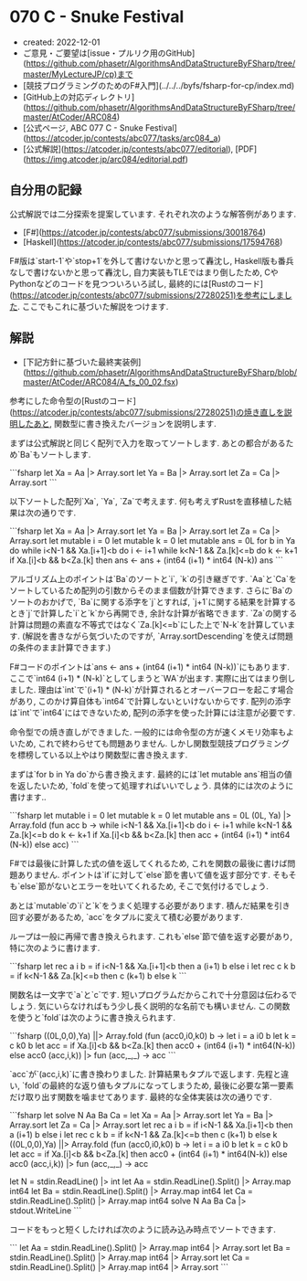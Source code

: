 * 070 C - Snuke Festival
- created: 2022-12-01
- ご意見・ご要望は[issue・プルリク用のGitHub](https://github.com/phasetr/AlgorithmsAndDataStructureByFSharp/tree/master/MyLectureJP/cp)まで
- [競技プログラミングのためのF#入門](../../../byfs/fsharp-for-cp/index.md)
- [GitHub上の対応ディレクトリ](https://github.com/phasetr/AlgorithmsAndDataStructureByFSharp/tree/master/AtCoder/ARC084)
- [公式ページ, ABC 077 C - Snuke Festival](https://atcoder.jp/contests/abc077/tasks/arc084_a)
- [公式解説](https://atcoder.jp/contests/abc077/editorial), [PDF](https://img.atcoder.jp/arc084/editorial.pdf)
** 自分用の記録
公式解説では二分探索を提案しています.
それぞれ次のような解答例があります.

- [F#](https://atcoder.jp/contests/abc077/submissions/30018764)
- [Haskell](https://atcoder.jp/contests/abc077/submissions/17594768)

F#版は`start-1`や`stop+1`を外して書けないかと思って轟沈し,
Haskell版も番兵なしで書けないかと思って轟沈し,
自力実装もTLEではまり倒したため,
CやPythonなどのコードを見つついろいろ試し,
最終的には[Rustのコード](https://atcoder.jp/contests/abc077/submissions/27280251)を参考にしました.
ここでもこれに基づいた解説をつけます.

** 解説
- [下記方針に基づいた最終実装例](https://github.com/phasetr/AlgorithmsAndDataStructureByFSharp/blob/master/AtCoder/ARC084/A_fs_00_02.fsx)

参考にした命令型の[Rustのコード](https://atcoder.jp/contests/abc077/submissions/27280251)の焼き直しを説明したあと,
関数型に書き換えたバージョンを説明します.

まずは公式解説と同じく配列で入力を取ってソートします.
あとの都合があるため`Ba`もソートします.

```fsharp
  let Xa = Aa |> Array.sort
  let Ya = Ba |> Array.sort
  let Za = Ca |> Array.sort
```

以下ソートした配列`Xa`, `Ya`, `Za`で考えます.
何も考えずRustを直移植した結果は次の通りです.

```fsharp
  let Xa = Aa |> Array.sort
  let Ya = Ba |> Array.sort
  let Za = Ca |> Array.sort
  let mutable i = 0
  let mutable k = 0
  let mutable ans = 0L
  for b in Ya do
    while i<N-1 && Xa.[i+1]<b do i <- i+1
    while k<N-1 && Za.[k]<=b  do k <- k+1
    if Xa.[i]<b && b<Za.[k] then ans <- ans + (int64 (i+1) * int64 (N-k))
  ans
```

アルゴリズム上のポイントは`Ba`のソートと`i`, `k`の引き継ぎです.
`Aa`と`Ca`をソートしているため配列の引数からそのまま個数が計算できます.
さらに`Ba`のソートのおかげで,
`Ba`に関する添字を`j`とすれば,
`j+1`に関する結果を計算するとき`j`で計算した`i`と`k`から再開でき,
余計な計算が省略できます.
`Za`の関する計算は問題の素直な不等式ではなく`Za.[k]<=b`にした上で`N-k`を計算しています.
(解説を書きながら気づいたのですが,
`Array.sortDescending`を使えば問題の条件のまま計算できます.)

F#コードのポイントは`ans <- ans + (int64 (i+1) * int64 (N-k))`にもあります.
ここで`int64 (i+1) * (N-k)`としてしまうと`WA`が出ます.
実際に出てはまり倒しました.
理由は`int`で`(i+1) * (N-k)`が計算されるとオーバーフローを起こす場合があり,
このかけ算自体も`int64`で計算しないといけないからです.
配列の添字は`int`で`int64`にはできないため,
配列の添字を使った計算には注意が必要です.

命令型での焼き直しができました.
一般的には命令型の方が速くメモリ効率もよいため,
これで終わらせても問題ありません.
しかし関数型競技プログラミングを標榜している以上やはり関数型に書き換えます.

まずは`for b in Ya do`から書き換えます.
最終的には`let mutable ans`相当の値を返したいため,
`fold`を使って処理すればいいでしょう.
具体的には次のように書けます..

```fsharp
  let mutable i = 0
  let mutable k = 0
  let mutable ans = 0L
  (0L, Ya) |> Array.fold (fun acc b ->
    while i<N-1 && Xa.[i+1]<b do i <- i+1
    while k<N-1 && Za.[k]<=b  do k <- k+1
    if Xa.[i]<b && b<Za.[k] then acc + (int64 (i+1) * int64 (N-k)) else acc)
```

F#では最後に計算した式の値を返してくれるため,
これを関数の最後に書けば問題ありません.
ポイントは`if`に対して`else`節を書いて値を返す部分です.
そもそも`else`節がないとエラーを吐いてくれるため,
そこで気付けるでしょう.

あとは`mutable`の`i`と`k`をうまく処理する必要があります.
積んだ結果を引き回す必要があるため,
`acc`をタプルに変えて積む必要があります.

ループは一般に再帰で書き換えられます.
これも`else`節で値を返す必要があり,
特に次のように書けます.

```fsharp
  let rec a i b = if i<N-1 && Xa.[i+1]<b then a (i+1) b else i
  let rec c k b = if k<N-1 && Za.[k]<=b  then c (k+1) b else k
```

関数名は一文字で`a`と`c`です.
短いプログラムだからこれで十分意図は伝わるでしょう.
気にいらなければもう少し長く説明的な名前でも構いません.
この関数を使うと`fold`は次のように書き換えられます.

```fsharp
  ((0L,0,0),Ya) ||> Array.fold (fun (acc0,i0,k0) b ->
    let i = a i0 b
    let k = c k0 b
    let acc = if Xa.[i]<b && b<Za.[k] then acc0 + (int64 (i+1) * int64(N-k)) else acc0
    (acc,i,k)) |> fun (acc,_,_) -> acc
```

`acc`が`(acc,i,k)`に書き換わりました.
計算結果もタプルで返します.
先程と違い, `fold`の最終的な返り値もタプルになってしまうため,
最後に必要な第一要素だけ取り出す関数を噛ませてあります.
最終的な全体実装は次の通りです.

```fsharp
let solve N Aa Ba Ca =
  let Xa = Aa |> Array.sort
  let Ya = Ba |> Array.sort
  let Za = Ca |> Array.sort
  let rec a i b = if i<N-1 && Xa.[i+1]<b then a (i+1) b else i
  let rec c k b = if k<N-1 && Za.[k]<=b  then c (k+1) b else k
  ((0L,0,0),Ya) ||> Array.fold (fun (acc0,i0,k0) b ->
    let i = a i0 b
    let k = c k0 b
    let acc = if Xa.[i]<b && b<Za.[k] then acc0 + (int64 (i+1) * int64(N-k)) else acc0
    (acc,i,k)) |> fun (acc,_,_) -> acc

let N = stdin.ReadLine() |> int
let Aa = stdin.ReadLine().Split() |> Array.map int64
let Ba = stdin.ReadLine().Split() |> Array.map int64
let Ca = stdin.ReadLine().Split() |> Array.map int64
solve N Aa Ba Ca |> stdout.WriteLine
```

コードをもっと短くしたければ次のように読み込み時点でソートできます.

```
let Aa = stdin.ReadLine().Split() |> Array.map int64 |> Array.sort
let Ba = stdin.ReadLine().Split() |> Array.map int64 |> Array.sort
let Ca = stdin.ReadLine().Split() |> Array.map int64 |> Array.sort
```
